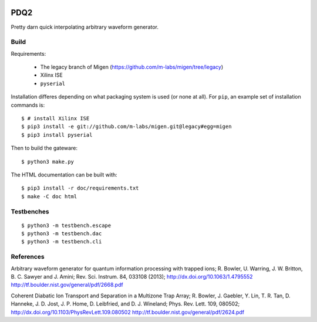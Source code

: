 .. image:: https://zenodo.org/badge/doi/10.5281/zenodo.11567.png
  :target: http://dx.doi.org/10.5281/zenodo.11567
  :alt: Zenodo DOI URL
.. image:: https://travis-ci.org/m-labs/pdq2.svg?branch=master
  :target: https://travis-ci.org/m-labs/pdq2
  :alt: Continuous integration build and test
.. image:: http://readthedocs.org/projects/pdq2/badge/?version=latest
  :target: http://pdq2.readthedocs.org/en/latest/?badge=latest
  :alt: Documentation Status


====
PDQ2
====

Pretty darn quick interpolating arbitrary waveform generator.


Build
=====

Requirements:

  * The legacy branch of Migen (https://github.com/m-labs/migen/tree/legacy)
  * Xilinx ISE
  * ``pyserial``

Installation differes depending on what packaging system is used (or none at
all). For ``pip``, an example set of installation commands is:

::

  $ # install Xilinx ISE
  $ pip3 install -e git://github.com/m-labs/migen.git@legacy#egg=migen
  $ pip3 install pyserial

Then to build the gateware::

  $ python3 make.py

The HTML documentation can be built with::

  $ pip3 install -r doc/requirements.txt
  $ make -C doc html


Testbenches
===========

::

  $ python3 -m testbench.escape
  $ python3 -m testbench.dac
  $ python3 -m testbench.cli


References
==========

Arbitrary waveform generator for quantum information processing with trapped
ions; R. Bowler, U. Warring, J. W. Britton, B. C. Sawyer and J. Amini;
Rev. Sci. Instrum. 84, 033108 (2013);
http://dx.doi.org/10.1063/1.4795552
http://tf.boulder.nist.gov/general/pdf/2668.pdf

Coherent Diabatic Ion Transport and Separation in a Multizone Trap Array;
R. Bowler, J. Gaebler, Y. Lin, T. R. Tan, D. Hanneke, J. D. Jost, J. P. Home,
D. Leibfried, and D. J. Wineland; Phys. Rev. Lett. 109, 080502;
http://dx.doi.org/10.1103/PhysRevLett.109.080502
http://tf.boulder.nist.gov/general/pdf/2624.pdf
